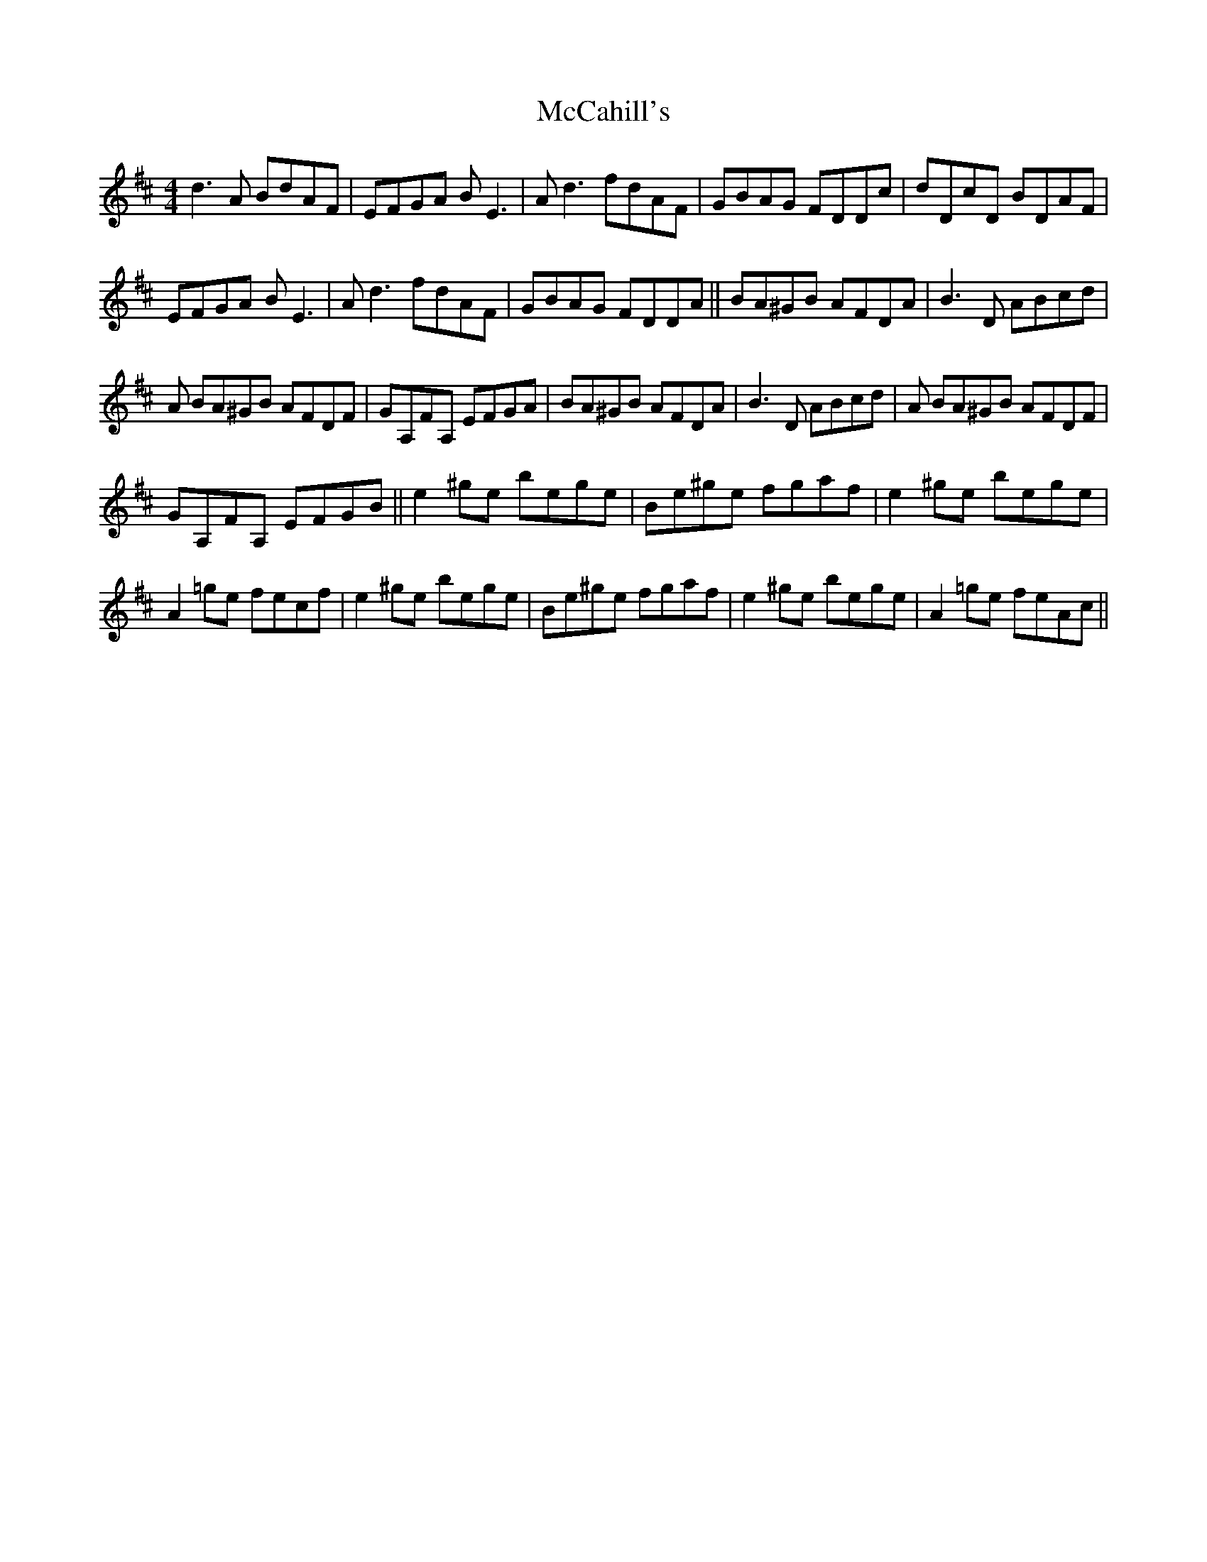 X: 26051
T: McCahill's
R: reel
M: 4/4
K: Dmajor
d3 A BdAF|EFGA B E3|A d3 fdAF|GBAG FDDc|dDcD BDAF|
EFGA B E3|A d3 fdAF|GBAG FDDA||BA^GB AFDA|B3 D ABcd|
A BA^GB AFDF|GA,FA, EFGA|BA^GB AFDA|B3 D ABcd|A BA^GB AFDF|
GA,FA, EFGB||e2 ^ge bege|Be^ge fgaf|e2 ^ge bege|
A2 =ge fecf|e2 ^ge bege|Be^ge fgaf|e2 ^ge bege|A2 =ge feAc||


